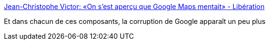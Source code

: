 :jbake-type: post
:jbake-status: published
:jbake-title: Jean-Christophe Victor: «On s’est aperçu que Google Maps mentait» - Libération
:jbake-tags: politique,carte,_mois_déc.,_année_2016
:jbake-date: 2016-12-27
:jbake-depth: ../
:jbake-uri: shaarli/1482826891000.adoc
:jbake-source: https://nicolas-delsaux.hd.free.fr/Shaarli?searchterm=http%3A%2F%2Fwww.liberation.fr%2Fdebats%2F2016%2F12%2F25%2Fjean-christophe-victor-on-s-est-apercu-que-google-maps-mentait_1537394&searchtags=politique+carte+_mois_d%C3%A9c.+_ann%C3%A9e_2016
:jbake-style: shaarli

http://www.liberation.fr/debats/2016/12/25/jean-christophe-victor-on-s-est-apercu-que-google-maps-mentait_1537394[Jean-Christophe Victor: «On s’est aperçu que Google Maps mentait» - Libération]

Et dans chacun de ces composants, la corruption de Google apparaît un peu plus

